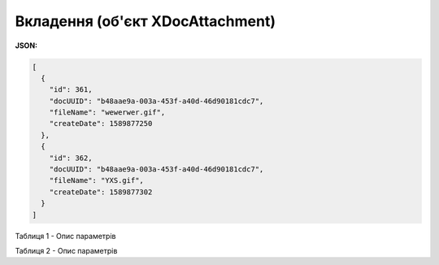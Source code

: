 #############################################################
**Вкладення (об'єкт XDocAttachment)**
#############################################################

**JSON:**

.. code:: json

	[
	  {
	    "id": 361,
	    "docUUID": "b48aae9a-003a-453f-a40d-46d90181cdc7",
	    "fileName": "wewerwer.gif",
	    "createDate": 1589877250
	  },
	  {
	    "id": 362,
	    "docUUID": "b48aae9a-003a-453f-a40d-46d90181cdc7",
	    "fileName": "YXS.gif",
	    "createDate": 1589877302
	  }
	]

Таблиця 1 - Опис параметрів

.. csv-table:: 
  :file: for_csv/XDocAttachment.csv
  :widths:  1, 12, 41
  :header-rows: 1
  :stub-columns: 0

Таблиця 2 - Опис параметрів

.. csv-table:: 
  :file: for_csv/XDocAttachmentSign.csv
  :widths:  1, 12, 41
  :header-rows: 1
  :stub-columns: 0

